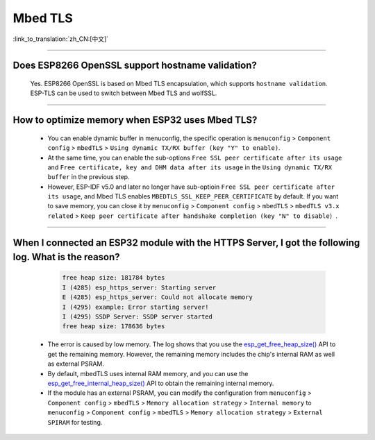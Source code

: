 Mbed TLS
========

:link_to_translation:`zh_CN:[中文]`

.. raw:: html

   <style>
   body {counter-reset: h2}
     h2 {counter-reset: h3}
     h2:before {counter-increment: h2; content: counter(h2) ". "}
     h3:before {counter-increment: h3; content: counter(h2) "." counter(h3) ". "}
     h2.nocount:before, h3.nocount:before, { content: ""; counter-increment: none }
   </style>

--------------

Does ESP8266 OpenSSL support hostname validation?
------------------------------------------------------------------------

  Yes. ESP8266 OpenSSL is based on Mbed TLS encapsulation, which supports ``hostname validation``. ESP-TLS can be used to switch between Mbed TLS and wolfSSL.

--------------

How to optimize memory when ESP32 uses Mbed TLS?
------------------------------------------------------------------------------------------------

  - You can enable dynamic buffer in menuconfig, the specific operation is ``menuconfig`` > ``Component config`` > ``mbedTLS`` > ``Using dynamic TX/RX buffer (key "Y" to enable)``.
  - At the same time, you can enable the sub-options ``Free SSL peer certificate after its usage`` and ``Free certificate, key and DHM data after its usage`` in the ``Using dynamic TX/RX buffer`` in the previous step.
  - However, ESP-IDF v5.0 and later no longer have sub-optioin ``Free SSL peer certificate after its usage``, and Mbed TLS enables ``MBEDTLS_SSL_KEEP_PEER_CERTIFICATE`` by default. If you want to save memory, you can close it by ``menuconfig`` > ``Component config`` > ``mbedTLS`` > ``mbedTLS v3.x related`` > ``Keep peer certificate after handshake completion (key "N" to disable）``.

----------

When I connected an ESP32 module with the HTTPS Server, I got the following log. What is the reason?
------------------------------------------------------------------------------------------------------------------------------------------------------------------------------------------------------------------------------------------------------------------------
   
    .. code-block:: c
      
      free heap size: 181784 bytes
      I (4285) esp_https_server: Starting server
      E (4285) esp_https_server: Could not allocate memory
      I (4295) example: Error starting server!
      I (4295) SSDP Server: SSDP server started
      free heap size: 178636 bytes

  - The error is caused by low memory. The log shows that you use the `esp_get_free_heap_size() <https://docs.espressif.com/projects/esp-idf/zh_CN/release-v5.0/esp32/api-reference/system/misc_system_api.html?highlight=get_free_heap_size#_CPPv422esp_get_free_heap_sizev>`_ API to get the remaining memory. However, the remaining memory includes the chip's internal RAM as well as external PSRAM.
  - By default, mbedTLS uses internal RAM memory, and you can use the `esp_get_free_internal_heap_size() <https://docs.espressif.com/projects/esp-idf/en/release-v5.0/esp32/api-reference/system/misc_system_api.html#_CPPv431esp_get_free_internal_heap_sizev>`_ API to obtain the remaining internal memory.
  - If the module has an external PSRAM, you can modify the configuration from ``menuconfig`` > ``Component config`` > ``mbedTLS`` > ``Memory allocation strategy`` > ``Internal memory`` to ``menuconfig`` > ``Component config`` > ``mbedTLS`` > ``Memory allocation strategy`` > ``External SPIRAM`` for testing.
